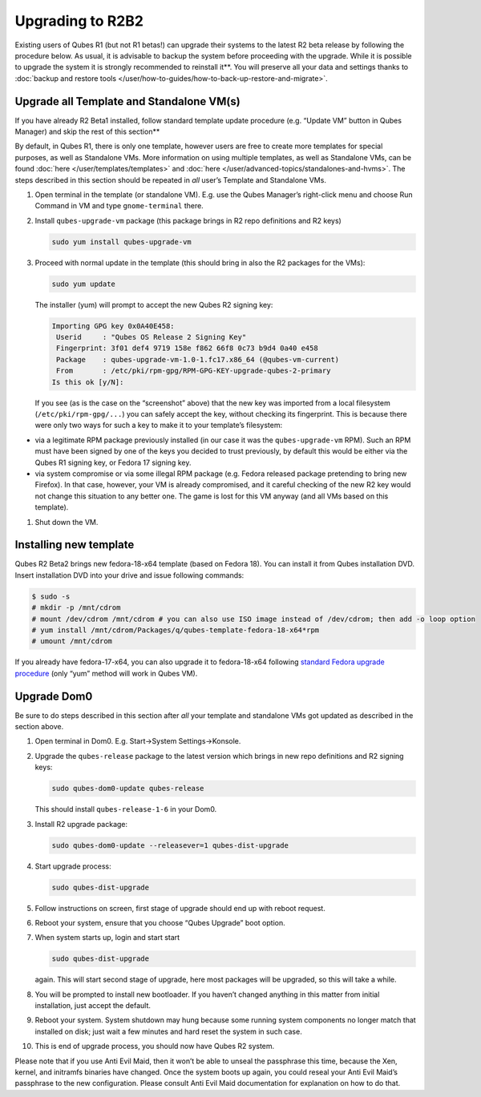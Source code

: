 =================
Upgrading to R2B2
=================


Existing users of Qubes R1 (but not R1 betas!) can upgrade their systems
to the latest R2 beta release by following the procedure below. As
usual, it is advisable to backup the system before proceeding with the
upgrade. While it is possible to upgrade the system it is strongly recommended to reinstall it**. You will preserve all your data and
settings thanks to :doc:`backup and restore tools </user/how-to-guides/how-to-back-up-restore-and-migrate>`.

Upgrade all Template and Standalone VM(s)
-----------------------------------------


If you have already R2 Beta1 installed, follow standard template update procedure (e.g. “Update VM” button in Qubes Manager) and skip the rest of this section**

By default, in Qubes R1, there is only one template, however users are
free to create more templates for special purposes, as well as
Standalone VMs. More information on using multiple templates, as well as
Standalone VMs, can be found :doc:`here </user/templates/templates>` and
:doc:`here </user/advanced-topics/standalones-and-hvms>`. The steps described in this section
should be repeated in *all* user’s Template and Standalone VMs.

1. Open terminal in the template (or standalone VM). E.g. use the Qubes
   Manager’s right-click menu and choose Run Command in VM and type
   ``gnome-terminal`` there.

2. Install ``qubes-upgrade-vm`` package (this package brings in R2 repo
   definitions and R2 keys)

   .. code:: bash

         sudo yum install qubes-upgrade-vm



3. Proceed with normal update in the template (this should bring in also
   the R2 packages for the VMs):

   .. code:: bash

         sudo yum update


   The installer (yum) will prompt to accept the new Qubes R2 signing
   key:

   .. code:: bash

         Importing GPG key 0x0A40E458:
          Userid     : "Qubes OS Release 2 Signing Key"
          Fingerprint: 3f01 def4 9719 158e f862 66f8 0c73 b9d4 0a40 e458
          Package    : qubes-upgrade-vm-1.0-1.fc17.x86_64 (@qubes-vm-current)
          From       : /etc/pki/rpm-gpg/RPM-GPG-KEY-upgrade-qubes-2-primary
         Is this ok [y/N]:


   If you see (as is the case on the “screenshot” above) that the new
   key was imported from a local filesystem (``/etc/pki/rpm-gpg/...``)
   you can safely accept the key, without checking its fingerprint. This
   is because there were only two ways for such a key to make it to your
   template’s filesystem:



- via a legitimate RPM package previously installed (in our case it was
  the ``qubes-upgrade-vm`` RPM). Such an RPM must have been signed by
  one of the keys you decided to trust previously, by default this
  would be either via the Qubes R1 signing key, or Fedora 17 signing
  key.

- via system compromise or via some illegal RPM package (e.g. Fedora
  released package pretending to bring new Firefox). In that case,
  however, your VM is already compromised, and it careful checking of
  the new R2 key would not change this situation to any better one. The
  game is lost for this VM anyway (and all VMs based on this template).



1. Shut down the VM.



Installing new template
-----------------------


Qubes R2 Beta2 brings new fedora-18-x64 template (based on Fedora 18).
You can install it from Qubes installation DVD. Insert installation DVD
into your drive and issue following commands:

.. code:: bash

      $ sudo -s
      # mkdir -p /mnt/cdrom
      # mount /dev/cdrom /mnt/cdrom # you can also use ISO image instead of /dev/cdrom; then add -o loop option
      # yum install /mnt/cdrom/Packages/q/qubes-template-fedora-18-x64*rpm
      # umount /mnt/cdrom



If you already have fedora-17-x64, you can also upgrade it to
fedora-18-x64 following `standard Fedora upgrade procedure <https://fedoraproject.org/wiki/Upgrading_Fedora_using_yum>`__
(only “yum” method will work in Qubes VM).

Upgrade Dom0
------------


Be sure to do steps described in this section after *all* your template
and standalone VMs got updated as described in the section above.

1. Open terminal in Dom0. E.g. Start->System Settings->Konsole.

2. Upgrade the ``qubes-release`` package to the latest version which
   brings in new repo definitions and R2 signing keys:

   .. code:: bash

         sudo qubes-dom0-update qubes-release


   This should install ``qubes-release-1-6`` in your Dom0.

3. Install R2 upgrade package:

   .. code:: bash

         sudo qubes-dom0-update --releasever=1 qubes-dist-upgrade



4. Start upgrade process:

   .. code:: bash

         sudo qubes-dist-upgrade



5. Follow instructions on screen, first stage of upgrade should end up
   with reboot request.

6. Reboot your system, ensure that you choose “Qubes Upgrade” boot
   option.

7. When system starts up, login and start start

   .. code:: bash

         sudo qubes-dist-upgrade


   again. This will start second stage of upgrade, here most packages
   will be upgraded, so this will take a while.

8. You will be prompted to install new bootloader. If you haven’t
   changed anything in this matter from initial installation, just
   accept the default.

9. Reboot your system. System shutdown may hung because some running
   system components no longer match that installed on disk; just wait
   a few minutes and hard reset the system in such case.

10. This is end of upgrade process, you should now have Qubes R2 system.



Please note that if you use Anti Evil Maid, then it won’t be able to
unseal the passphrase this time, because the Xen, kernel, and initramfs
binaries have changed. Once the system boots up again, you could reseal
your Anti Evil Maid’s passphrase to the new configuration. Please
consult Anti Evil Maid documentation for explanation on how to do that.
